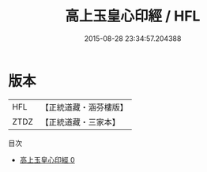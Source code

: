 #+TITLE: 高上玉皇心印經 / HFL

#+DATE: 2015-08-28 23:34:57.204388
* 版本
 |       HFL|【正統道藏・涵芬樓版】|
 |      ZTDZ|【正統道藏・三家本】|
目次
 - [[file:KR5a0013_000.txt][高上玉皇心印經 0]]
